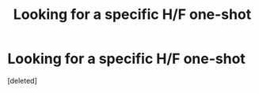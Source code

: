 #+TITLE: Looking for a specific H/F one-shot

* Looking for a specific H/F one-shot
:PROPERTIES:
:Score: 1
:DateUnix: 1535073000.0
:DateShort: 2018-Aug-24
:FlairText: Fic Search
:END:
[deleted]

